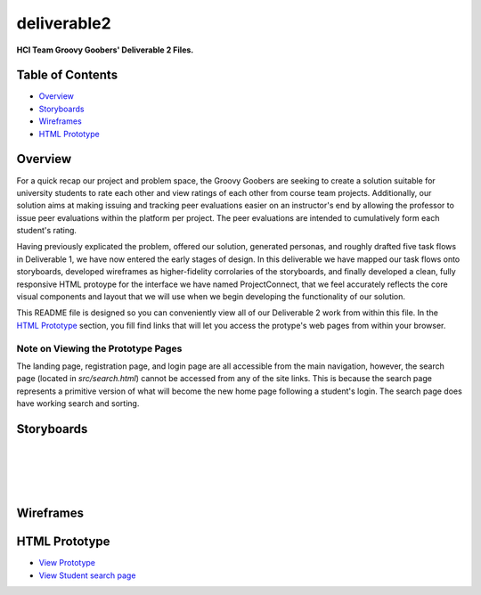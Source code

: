 ************
deliverable2
************

**HCI Team Groovy Goobers' Deliverable 2 Files.**


Table of Contents
#################

- `Overview`_
- `Storyboards`_
- `Wireframes`_
- `HTML Prototype`_

Overview
#########

For a quick recap our project and problem space, the Groovy Goobers are seeking to create a solution
suitable for university students to rate each other and view ratings of each other from course team
projects. Additionally, our solution aims at making issuing and tracking peer evaluations easier on
an instructor's end by allowing the professor to issue peer evaluations within the platform per
project. The peer evaluations are intended to cumulatively form each student's rating.

Having previously explicated the problem, offered our solution, generated personas, and roughly
drafted five task flows in Deliverable 1, we have now entered the early stages of design. In this
deliverable we have mapped our task flows onto storyboards, developed wireframes as higher-fidelity
corrolaries of the storyboards, and finally developed a clean, fully responsive HTML protoype for
the interface we have named ProjectConnect, that we feel accurately reflects the core visual
components and layout that we will use when we begin developing the functionality of our solution.

This README file is designed so you can conveniently view all of our Deliverable 2 work
from within this file. In the `HTML Prototype`_  section, you fill find links that will let
you access the protype's web pages from within your browser.

Note on Viewing the Prototype Pages
***********************************

The landing page, registration page, and login page are all accessible from the main navigation,
however, the search page (located in `src/search.html`) cannot be accessed from any of the site
links. This is because the search page represents a primitive version of what will become the
new home page following a student's login. The search page does have working search and sorting.

Storyboards
###########

.. image:: ./storyboards/task1-user-registers-acct.png

|

.. image:: ./storyboards/task2-login-to-account.png

|

.. image:: ./storyboards/task3-search-for-student.png

|

.. image:: ./storyboards/task4-professor-creates-project.png

|

.. image:: ./storyboards/task5-professor-creates-class.png


Wireframes
##########

.. image:: ./wireframes/ProjectConnect-Wireframes.svg


HTML Prototype
##############

- `View Prototype <https://htmlpreview.github.io/?https://github.com/HCI-Groovy-Goobers-II/deliverable2/blob/main/src/index.html>`_
- `View Student search page <https://htmlpreview.github.io/?https://github.com/HCI-Groovy-Goobers-II/deliverable2/blob/main/src/search.html>`_
